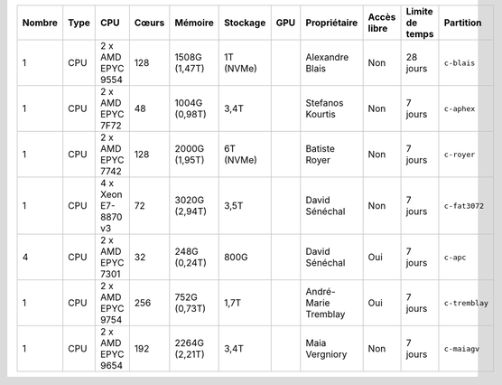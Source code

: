 .. list-table::
   :header-rows: 1

   * - Nombre
     - Type
     - CPU
     - Cœurs
     - Mémoire
     - Stockage
     - GPU
     - Propriétaire
     - Accès libre
     - Limite de temps
     - Partition
   * - 1
     - CPU
     - 2 x AMD EPYC 9554
     - 128
     - 1508G (1,47T)
     - 1T (NVMe)
     - 
     - Alexandre Blais
     - Non
     - 28 jours
     - ``c-blais``
   * - 1
     - CPU
     - 2 x AMD EPYC 7F72
     - 48
     - 1004G (0,98T)
     - 3,4T
     - 
     - Stefanos Kourtis
     - Non
     - 7 jours
     - ``c-aphex``
   * - 1
     - CPU
     - 2 x AMD EPYC 7742
     - 128
     - 2000G (1,95T)
     - 6T (NVMe)
     - 
     - Batiste Royer
     - Non
     - 7 jours
     - ``c-royer``
   * - 1
     - CPU
     - 4 x Xeon E7-8870 v3
     - 72
     - 3020G (2,94T)
     - 3,5T
     - 
     - David Sénéchal
     - Non
     - 7 jours
     - ``c-fat3072``
   * - 4
     - CPU
     - 2 x AMD EPYC 7301
     - 32
     - 248G (0,24T)
     - 800G
     - 
     - David Sénéchal
     - Oui
     - 7 jours
     - ``c-apc``
   * - 1
     - CPU
     - 2 x AMD EPYC 9754
     - 256
     - 752G (0,73T)
     - 1,7T
     -
     - André-Marie Tremblay
     - Oui
     - 7 jours
     - ``c-tremblay``
   * - 1
     - CPU
     - 2 x AMD EPYC 9654
     - 192
     - 2264G (2,21T)
     - 3,4T
     -
     - Maia Vergniory
     - Non
     - 7 jours
     - ``c-maiagv``
